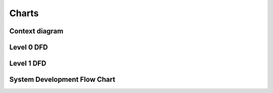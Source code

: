 Charts
======

Context diagram
---------------
.. graphviz:: ../charts/context_diagram.dot

Level 0 DFD
-----------
.. graphviz:: ../charts/level_0.dot

Level 1 DFD
-----------
.. graphviz:: ../charts/level_1.dot

System Development Flow Chart
-----------------------------
.. graphviz:: ../charts/system_development_flow_chart.dot
